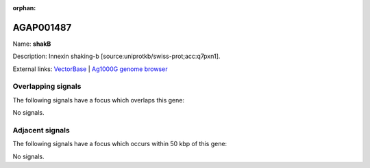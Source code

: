 :orphan:

AGAP001487
=============



Name: **shakB**

Description: Innexin shaking-b [source:uniprotkb/swiss-prot;acc:q7pxn1].

External links:
`VectorBase <https://www.vectorbase.org/Anopheles_gambiae/Gene/Summary?g=AGAP001487>`_ |
`Ag1000G genome browser <https://www.malariagen.net/apps/ag1000g/phase1-AR3/index.html?genome_region=2R:5476047-5497777#genomebrowser>`_

Overlapping signals
-------------------

The following signals have a focus which overlaps this gene:



No signals.



Adjacent signals
----------------

The following signals have a focus which occurs within 50 kbp of this gene:



No signals.


